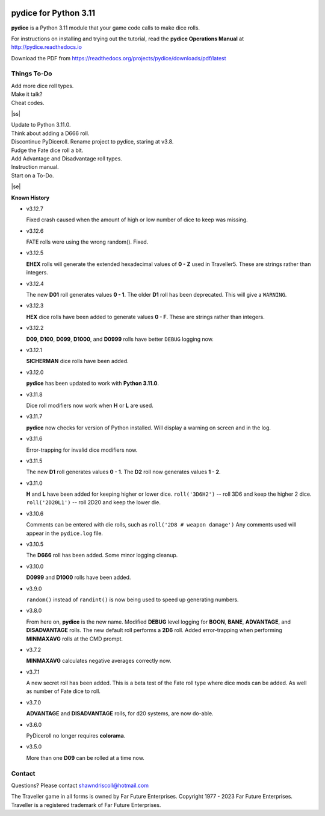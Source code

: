 
.. figure:: docs/source/pydice_manual_cover_pdf_art.png

**pydice for Python 3.11**
==========================

**pydice** is a Python 3.11 module that your game code calls to make dice rolls.

For instructions on installing and trying out the tutorial, read
the **pydice Operations Manual** at http://pydice.readthedocs.io

Download the PDF from https://readthedocs.org/projects/pydice/downloads/pdf/latest


.. |ss| raw:: html

    <strike>

.. |se| raw:: html

    </strike>

Things To-Do
------------

| Add more dice roll types.
| Make it talk?
| Cheat codes.
|ss|

| Update to Python 3.11.0.
| Think about adding a D666 roll.
| Discontinue PyDiceroll. Rename project to pydice, staring at v3.8.
| Fudge the Fate dice roll a bit.
| Add Advantage and Disadvantage roll types.
| Instruction manual.
| Start on a To-Do.

|se|

**Known History**

* v3.12.7

  Fixed crash caused when the amount of high or low number of dice to keep was missing.

* v3.12.6

  FATE rolls were using the wrong random(). Fixed.

* v3.12.5

  **EHEX** rolls will generate the extended hexadecimal values of **0 - Z** used in Traveller5. These are strings rather than integers.

* v3.12.4

  The new **D01** roll generates values **0 - 1**.
  The older **D1** roll has been deprecated. This will give a ``WARNING``.

* v3.12.3

  **HEX** dice rolls have been added to generate values **0 - F**. These are strings rather than integers.

* v3.12.2

  **D09**, **D100**, **D099**, **D1000**, and **D0999** rolls have better ``DEBUG`` logging now.

* v3.12.1

  **SICHERMAN** dice rolls have been added.

* v3.12.0

  **pydice** has been updated to work with **Python 3.11.0**.

* v3.11.8

  Dice roll modifiers now work when **H** or **L** are used.

* v3.11.7

  **pydice** now checks for version of Python installed. Will display
  a warning on screen and in the log.

* v3.11.6

  Error-trapping for invalid dice modifiers now.

* v3.11.5

  The new **D1** roll generates values **0 - 1**.
  The **D2** roll now generates values **1 - 2**.

* v3.11.0

  **H** and **L** have been added for keeping higher or lower dice.
  ``roll('3D6H2')`` -- roll 3D6 and keep the higher 2 dice.
  ``roll('2D20L1')`` -- roll 2D20 and keep the lower die.

* v3.10.6

  Comments can be entered with die rolls, such as ``roll('2D8 # weapon damage')``
  Any comments used will appear in the ``pydice.log`` file.

* v3.10.5

  The **D666** roll has been added.
  Some minor logging cleanup.

* v3.10.0

  **D0999** and **D1000** rolls have been added.

* v3.9.0

  ``random()`` instead of ``randint()`` is now being used to speed up generating numbers.

* v3.8.0

  From here on, **pydice** is the new name.
  Modified **DEBUG** level logging for **BOON**, **BANE**, **ADVANTAGE**, and **DISADVANTAGE** rolls.
  The new default roll performs a **2D6** roll.
  Added error-trapping when performing **MINMAXAVG** rolls at the CMD prompt.

* v3.7.2

  **MINMAXAVG** calculates negative averages correctly now.

* v3.7.1

  A new secret roll has been added. This is a beta test of the Fate roll type where dice mods can be added.
  As well as number of Fate dice to roll.

* v3.7.0

  **ADVANTAGE** and **DISADVANTAGE** rolls, for d20 systems, are now do-able.

* v3.6.0

  PyDiceroll no longer requires **colorama**.

* v3.5.0

  More than one **D09** can be rolled at a time now.


Contact
-------
Questions? Please contact shawndriscoll@hotmail.com

The Traveller game in all forms is owned by Far
Future Enterprises. Copyright 1977 - 2023 Far Future
Enterprises. Traveller is a registered trademark of Far
Future Enterprises.
